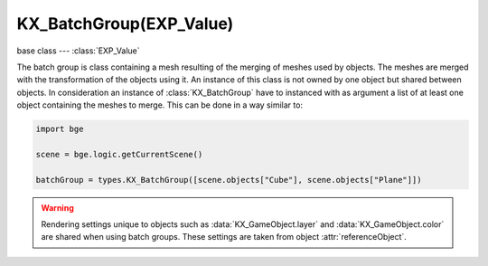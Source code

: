 KX_BatchGroup(EXP_Value)
========================

base class --- :class:`EXP_Value`

.. class:: KX_BatchGroup(EXP_Value)

   The batch group is class containing a mesh resulting of the merging of meshes used by objects.
   The meshes are merged with the transformation of the objects using it.
   An instance of this class is not owned by one object but shared between objects.
   In consideration an instance of :class:`KX_BatchGroup` have to instanced with as argument a list of at least one object containing the meshes to merge.
   This can be done in a way similar to:

   .. code-block:: python

      import bge

      scene = bge.logic.getCurrentScene()

      batchGroup = types.KX_BatchGroup([scene.objects["Cube"], scene.objects["Plane"]])

   .. warning::

      Rendering settings unique to objects such as :data:`KX_GameObject.layer` and :data:`KX_GameObject.color` are shared when using batch groups.
      These settings are taken from object :attr:`referenceObject`.

   .. attribute:: objects

      The list of the objects merged. (read only)

      :type: :class:`EXP_ListValue` of :class:`KX_GameObject`

   .. attribute:: referenceObject

      The object used for object rendering settings (layer, color...).

   .. method:: merge(objects)

      Merge meshes using the transformation of the objects using them.

      :arg objects: The objects to merge.
      :type object: :class:`EXP_ListValue` of :class:`KX_GameObject`

   .. method:: split(objects)

      Split the meshes of the objects using them and restore their original meshes.

      :arg objects: The objects to unmerge.
      :type object: :class:`EXP_ListValue` of :class:`KX_GameObject`

   .. method:: destruct()

      Destruct the batch group and restore all the objects to their original meshes.
